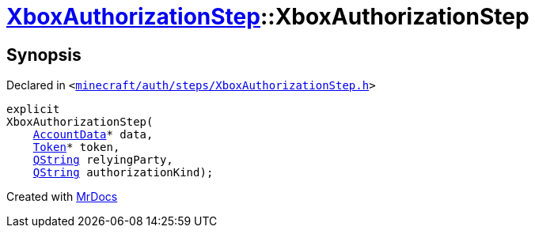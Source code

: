 [#XboxAuthorizationStep-2constructor]
= xref:XboxAuthorizationStep.adoc[XboxAuthorizationStep]::XboxAuthorizationStep
:relfileprefix: ../
:mrdocs:


== Synopsis

Declared in `&lt;https://github.com/PrismLauncher/PrismLauncher/blob/develop/launcher/minecraft/auth/steps/XboxAuthorizationStep.h#L13[minecraft&sol;auth&sol;steps&sol;XboxAuthorizationStep&period;h]&gt;`

[source,cpp,subs="verbatim,replacements,macros,-callouts"]
----
explicit
XboxAuthorizationStep(
    xref:AccountData.adoc[AccountData]* data,
    xref:Token.adoc[Token]* token,
    xref:QString.adoc[QString] relyingParty,
    xref:QString.adoc[QString] authorizationKind);
----



[.small]#Created with https://www.mrdocs.com[MrDocs]#
